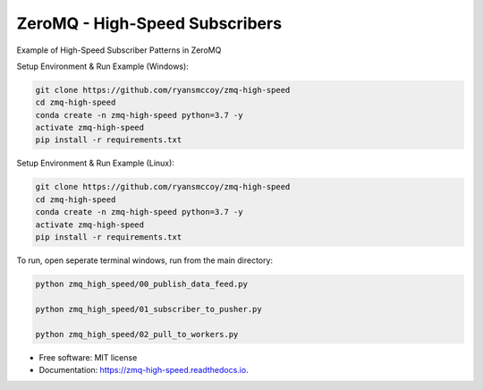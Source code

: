 ===============================
ZeroMQ - High-Speed Subscribers
===============================

.. image:: https://raw.githubusercontent.com/ryansmccoy/zmq-high-speed/master/docs/fig56.png
    :align: center

Example of High-Speed Subscriber Patterns in ZeroMQ


Setup Environment & Run Example  (Windows):

.. code-block:: batch

    git clone https://github.com/ryansmccoy/zmq-high-speed
    cd zmq-high-speed
    conda create -n zmq-high-speed python=3.7 -y
    activate zmq-high-speed
    pip install -r requirements.txt

Setup Environment & Run Example (Linux):

.. code-block:: batch

    git clone https://github.com/ryansmccoy/zmq-high-speed
    cd zmq-high-speed
    conda create -n zmq-high-speed python=3.7 -y
    activate zmq-high-speed
    pip install -r requirements.txt

To run, open seperate terminal windows, run from the main directory:

.. code-block:: bash

    python zmq_high_speed/00_publish_data_feed.py

    python zmq_high_speed/01_subscriber_to_pusher.py

    python zmq_high_speed/02_pull_to_workers.py

* Free software: MIT license
* Documentation: https://zmq-high-speed.readthedocs.io.

